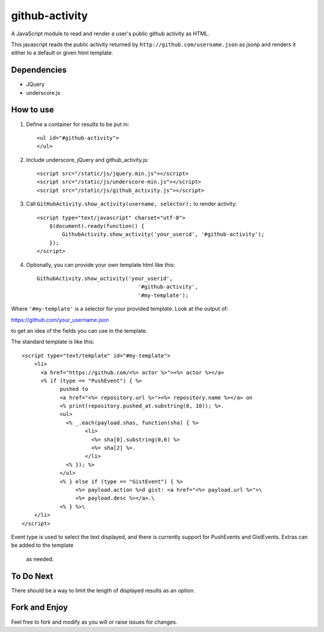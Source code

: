 github-activity
===============

A JavaScript module to read and render a user's public github activity
as HTML.  

This javascript reads the public activity returned by 
``http://github.com/username.json`` as jsonp and renders it either to a
default or given html template.

Dependencies
------------
* JQuery
* underscore.js

How to use
----------

1. Define a container for results to be put in::

    <ul id="#github-activity">
    </ul>

2. Include underscore, jQuery and github_activity.js::

    <script src="/static/js/jquery.min.js"></script>
    <script src="/static/js/underscore-min.js"></script>
    <script src="/static/js/github_activity.js"></script>

3. Call ``GitHubActivity.show_activity(username, selector);`` to render
   activity::

    <script type="text/javascript" charset="utf-8">
        $(document).ready(function() {
            GithubActivity.show_activity('your_userid', '#github-activity');
        });
    </script>

4. Optionally, you can provide your own template html like this::

        GithubActivity.show_activity('your_userid', 
                                        '#github-activity',
                                        '#my-template');

Where ``'#my-template'`` is a selector for your provided template.  Look
at the output of::

https://github.com/your_username.json

to get an idea of the fields you can use in the template.

The standard template is like this::

    <script type="text/template" id="#my-template">
        <li>
          <a href="https://github.com/<%= actor %>"><%= actor %></a>
          <% if (type == "PushEvent") { %> 
                pushed to 
                <a href="<%= repository.url %>"><%= repository.name %></a> on 
                <% print(repository.pushed_at.substring(0, 10)); %>.
                <ul>
                  <% _.each(payload.shas, function(sha) { %>
                        <li>
                          <%= sha[0].substring(0,6) %>
                          <%= sha[2] %>.
                        </li>
                  <% }); %>
                </ul>
                <% } else if (type == "GistEvent") { %> 
                     <%= payload.action %>d gist: <a href="<%= payload.url %>">\
                     <%= payload.desc %></a>.\
                <% } %>\
        </li>
    </script>

Event type is used to select the text displayed, and there is currently
support for PushEvents and GistEvents. Extras can be added to the template
 as needed.

To Do Next
----------

There should be a way to limit the length of displayed results as an option.

Fork and Enjoy
--------------

Feel free to fork and modify as you will or raise issues for changes.


